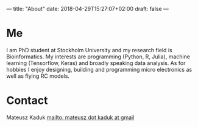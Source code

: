 ---
title: "About"
date: 2018-04-29T15:27:07+02:00
draft: false
---

* Me
I am PhD student at Stockholm University and my research field is Bioinformatics.
My interests are programming (Python, R, Julia), machine learning (Tensorflow, Keras) and broadly speaking data analysis. 
As for hobbies I enjoy designing, building and programming micro electronics as well as flying RC models.

* Contact
Mateusz Kaduk [[mailto: mateusz dot kaduk at gmail]]
